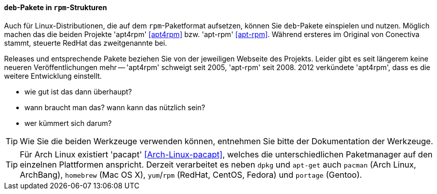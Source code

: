 // Datei: ./praxis/paketformate-mischen/apt4rpm.adoc

// Baustelle: Notizen

[[deb-pakete-in-rpm-strukturen]]
==== `deb`-Pakete in `rpm`-Strukturen

// - RPM-basierte Linux-Distributionen mit
//   link:http://apt4rpm.sourceforge.net/[apt4rpm] (Original für
//   Conectiva geschrieben) bzw. link:http://apt-rpm.org/[APT-RPM]
//   (RedHat)

Auch für Linux-Distributionen, die auf dem `rpm`-Paketformat aufsetzen,
können Sie `deb`-Pakete einspielen und nutzen. Möglich machen das die
beiden Projekte 'apt4rpm' <<apt4rpm>> bzw. 'apt-rpm' <<apt-rpm>>. Während
ersteres im Original von Conectiva stammt, steuerte RedHat das zweitgenannte
bei.

Releases und entsprechende Pakete beziehen Sie von der jeweiligen
Webseite des Projekts. Leider gibt es seit längerem keine neueren
Veröffentlichungen mehr -- 'apt4rpm' schweigt seit 2005, 'apt-rpm' seit
2008. 2012 verkündete 'apt4rpm', dass es die weitere Entwicklung
einstellt.

// - Entwicklungsstand
// -- letzte Release von 2005 (apt4rpm) bzw. 2008 (apt-rpm)
// -- apt4rpm: Last Update: 2012-10-08, "As of 2012-12-11, this project is no longer
//    under active development."
// -- apt-rpm: unklar

- wie gut ist das dann überhaupt?
- wann braucht man das? wann kann das nützlich sein?
- wer kümmert sich darum?

[TIP]
====
Wie Sie die beiden Werkzeuge verwenden können, entnehmen Sie bitte
der Dokumentation der Werkzeuge. 
====

[TIP]
====
Für Arch Linux existiert 'pacapt' <<Arch-Linux-pacapt>>, welches die
unterschiedlichen Paketmanager auf den einzelnen Plattformen anspricht.
Derzeit verarbeitet es neben `dpkg` und `apt-get` auch `pacman` (Arch
Linux, ArchBang), `homebrew` (Mac OS X), `yum`/`rpm` (RedHat, CentOS,
Fedora) und `portage` (Gentoo).
====


// Datei (Ende): ./praxis/paketformate-mischen/apt4rpm.adoc
